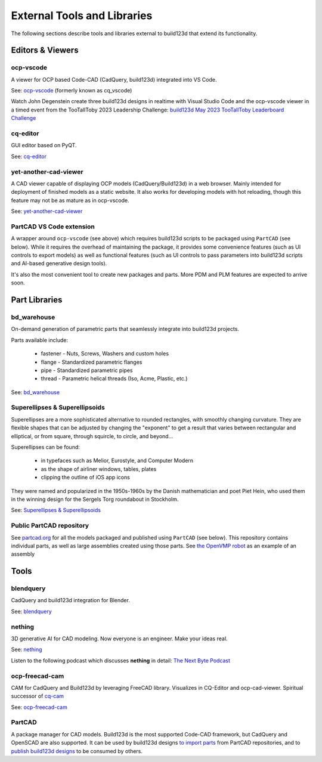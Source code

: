 .. _external:

############################
External Tools and Libraries
############################

The following sections describe tools and libraries external to build123d
that extend its functionality.

*****************
Editors & Viewers
*****************

ocp-vscode
==========

A viewer for OCP based Code-CAD (CadQuery, build123d) integrated into
VS Code.

See: `ocp-vscode <https://github.com/bernhard-42/vscode-ocp-cad-viewer>`_
(formerly known as cq_vscode)

Watch John Degenstein create three build123d designs in realtime with Visual
Studio Code and the ocp-vscode viewer in a timed event from the TooTallToby 2023 Leadership 
Challenge: 
`build123d May 2023 TooTallToby Leaderboard Challenge <https://www.youtube.com/watch?v=fH8aW27jEiw>`_

cq-editor
=========

GUI editor based on PyQT.

See: `cq-editor <https://github.com/jdegenstein/jmwright-CQ-Editor>`_

yet-another-cad-viewer
======================

A CAD viewer capable of displaying OCP models (CadQuery/Build123d) in a
web browser. Mainly intended for deployment of finished models as a static
website. It also works for developing models with hot reloading, though
this feature may not be as mature as in ocp-vscode.

See: `yet-another-cad-viewer <https://github.com/yeicor-3d/yet-another-cad-viewer>`_

PartCAD VS Code extension
=========================

A wrapper around ``ocp-vscode`` (see above) which requires build123d scripts to be
packaged using ``PartCAD`` (see below). While it requires the overhead of maintaining
the package, it provides some convenience features (such as UI controls to export models)
as well as functional features (such as UI controls to pass parameters into build123d scripts
and AI-based generative design tools).

It's also the most convenient tool to create new packages and parts. More PDM and PLM features are expected to arrive soon.

**************
Part Libraries
**************

bd_warehouse
============

On-demand generation of parametric parts that seamlessly integrate into
build123d projects.

Parts available include:

    * fastener - Nuts, Screws, Washers and custom holes
    * flange - Standardized parametric flanges
    * pipe - Standardized parametric pipes
    * thread - Parametric helical threads (Iso, Acme, Plastic, etc.)

See: `bd_warehouse <https://bd-warehouse.readthedocs.io/en/latest/index.html>`_

Superellipses & Superellipsoids
===============================

Superellipses are a more sophisticated alternative to rounded
rectangles, with smoothly changing curvature. They are flexible
shapes that can be adjusted by changing the "exponent" to get a
result that varies between rectangular and elliptical, or from
square, through squircle, to circle, and beyond...

Superellipses can be found:

  * in typefaces such as Melior, Eurostyle, and Computer Modern
  * as the shape of airliner windows, tables, plates
  * clipping the outline of iOS app icons

They were named and popularized in the 1950s-1960s by the Danish
mathematician and poet Piet Hein, who used them in the winning
design for the Sergels Torg roundabout in Stockholm.

See: `Superellipses & Superellipsoids <https://github.com/fanf2/kbd/blob/model-b/keybird42/superellipse.py>`_

Public PartCAD repository
=========================

See `partcad.org <https://partcad.org/repository>`_ for all the models packaged and published
using ``PartCAD`` (see below). This repository contains individual parts,
as well as large assemblies created using those parts. See
`the OpenVMP robot <https://partcad.org/repository/package/robotics/multimodal/openvmp/robots/don1>`_
as an example of an assembly

*****
Tools
*****

blendquery
==========

CadQuery and build123d integration for Blender.

See: `blendquery <https://github.com/uki-dev/blendquery>`_

nething
=======

3D generative AI for CAD modeling. Now everyone is an engineer. Make your ideas real.

See: `nething <https://nething.xyz/>`_

Listen to the following podcast which discusses **nething** in detail:
`The Next Byte Podcast <https://pod.link/wevolver/episode/74b11c1ff2bfc977adc96e5c7b4cd162>`_

ocp-freecad-cam
===============

CAM for CadQuery and Build123d by leveraging FreeCAD library. Visualizes in CQ-Editor 
and ocp-cad-viewer. Spiritual successor of `cq-cam <https://github.com/voneiden/cq-cam>`_

See: `ocp-freecad-cam <https://github.com/voneiden/ocp-freecad-cam>`_

PartCAD
=======

A package manager for CAD models. Build123d is the most supported Code-CAD framework,
but CadQuery and OpenSCAD are also supported. It can be used by build123d designs
`to import parts <https://partcad.readthedocs.io/en/latest/use_cases.html#python-build123d>`_
from PartCAD repositories, and to
`publish build123d designs <https://partcad.readthedocs.io/en/latest/use_cases.html#publish-packages>`_
to be consumed by others.
